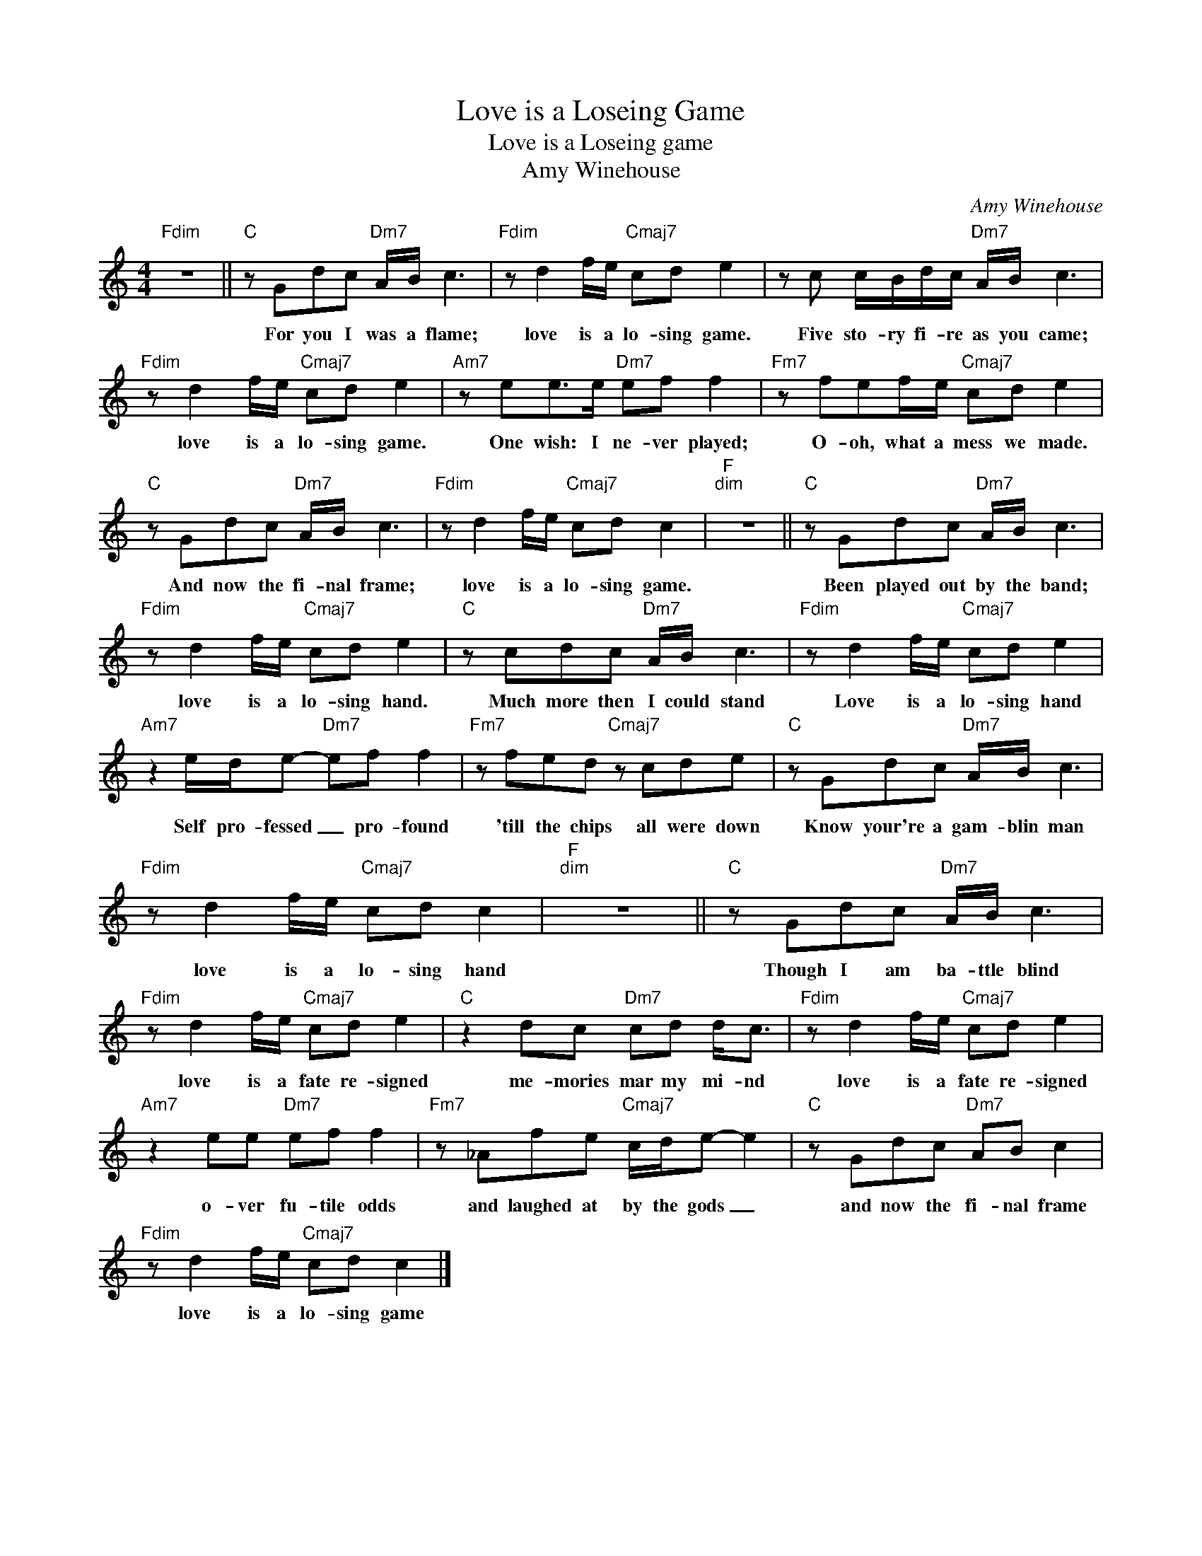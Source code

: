 X:1
T:Love is a Loseing Game
T:Love is a Loseing game
T:Amy Winehouse
C:Amy Winehouse
Z:All Rights Reserved
L:1/8
M:4/4
K:C
V:1 treble 
%%MIDI program 40
%%MIDI control 7 100
%%MIDI control 10 64
V:1
"Fdim" z8 ||"C" z Gdc"Dm7" A/B/ c3 |"Fdim" z d2 f/e/"Cmaj7" cd e2 | z c c/B/d/c/"Dm7" A/B/ c3 | %4
w: |For you I was a flame;|love is a lo- sing game.|Five sto- ry fi- re as you came;|
"Fdim" z d2 f/e/"Cmaj7" cd e2 |"Am7" z ee>e"Dm7" ef f2 |"Fm7" z fef/e/"Cmaj7" cd e2 | %7
w: love is a lo- sing game.|One wish: I ne- ver played;|O- oh, what a mess we made.|
"C" z Gdc"Dm7" A/B/ c3 |"Fdim" z d2 f/e/"Cmaj7" cd c2 |"F""^dim" z8 ||"C" z Gdc"Dm7" A/B/ c3 | %11
w: And now the fi- nal frame;|love is a lo- sing game.||Been played out by the band;|
"Fdim" z d2 f/e/"Cmaj7" cd e2 |"C" z cdc"Dm7" A/B/ c3 |"Fdim" z d2 f/e/"Cmaj7" cd e2 | %14
w: love is a lo- sing hand.|Much more then I could stand|Love is a lo- sing hand|
"Am7" z2 e/d/e-"Dm7" ef f2 |"Fm7" z fed"Cmaj7" z cde |"C" z Gdc"Dm7" A/B/ c3 | %17
w: Self pro- fessed _ pro- found|'till the chips all were down|Know your're a gam- blin man|
"Fdim" z d2 f/e/"Cmaj7" cd c2 |"F""^dim" z8 ||"C" z Gdc"Dm7" A/B/ c3 | %20
w: love is a lo- sing hand||Though I am ba- ttle blind|
"Fdim" z d2 f/e/"Cmaj7" cd e2 |"C" z2 dc"Dm7" cd d<c |"Fdim" z d2 f/e/"Cmaj7" cd e2 | %23
w: love is a fate re- signed|me- mories mar my mi- nd|love is a fate re- signed|
"Am7" z2 ee"Dm7" ef f2 |"Fm7" z _Afe"Cmaj7" c/d/e- e2 |"C" z Gdc"Dm7" AB c2 | %26
w: o- ver fu- tile odds|and laughed at by the gods _|and now the fi- nal frame|
"Fdim" z d2 f/e/"Cmaj7" cd c2 |] %27
w: love is a lo- sing game|

